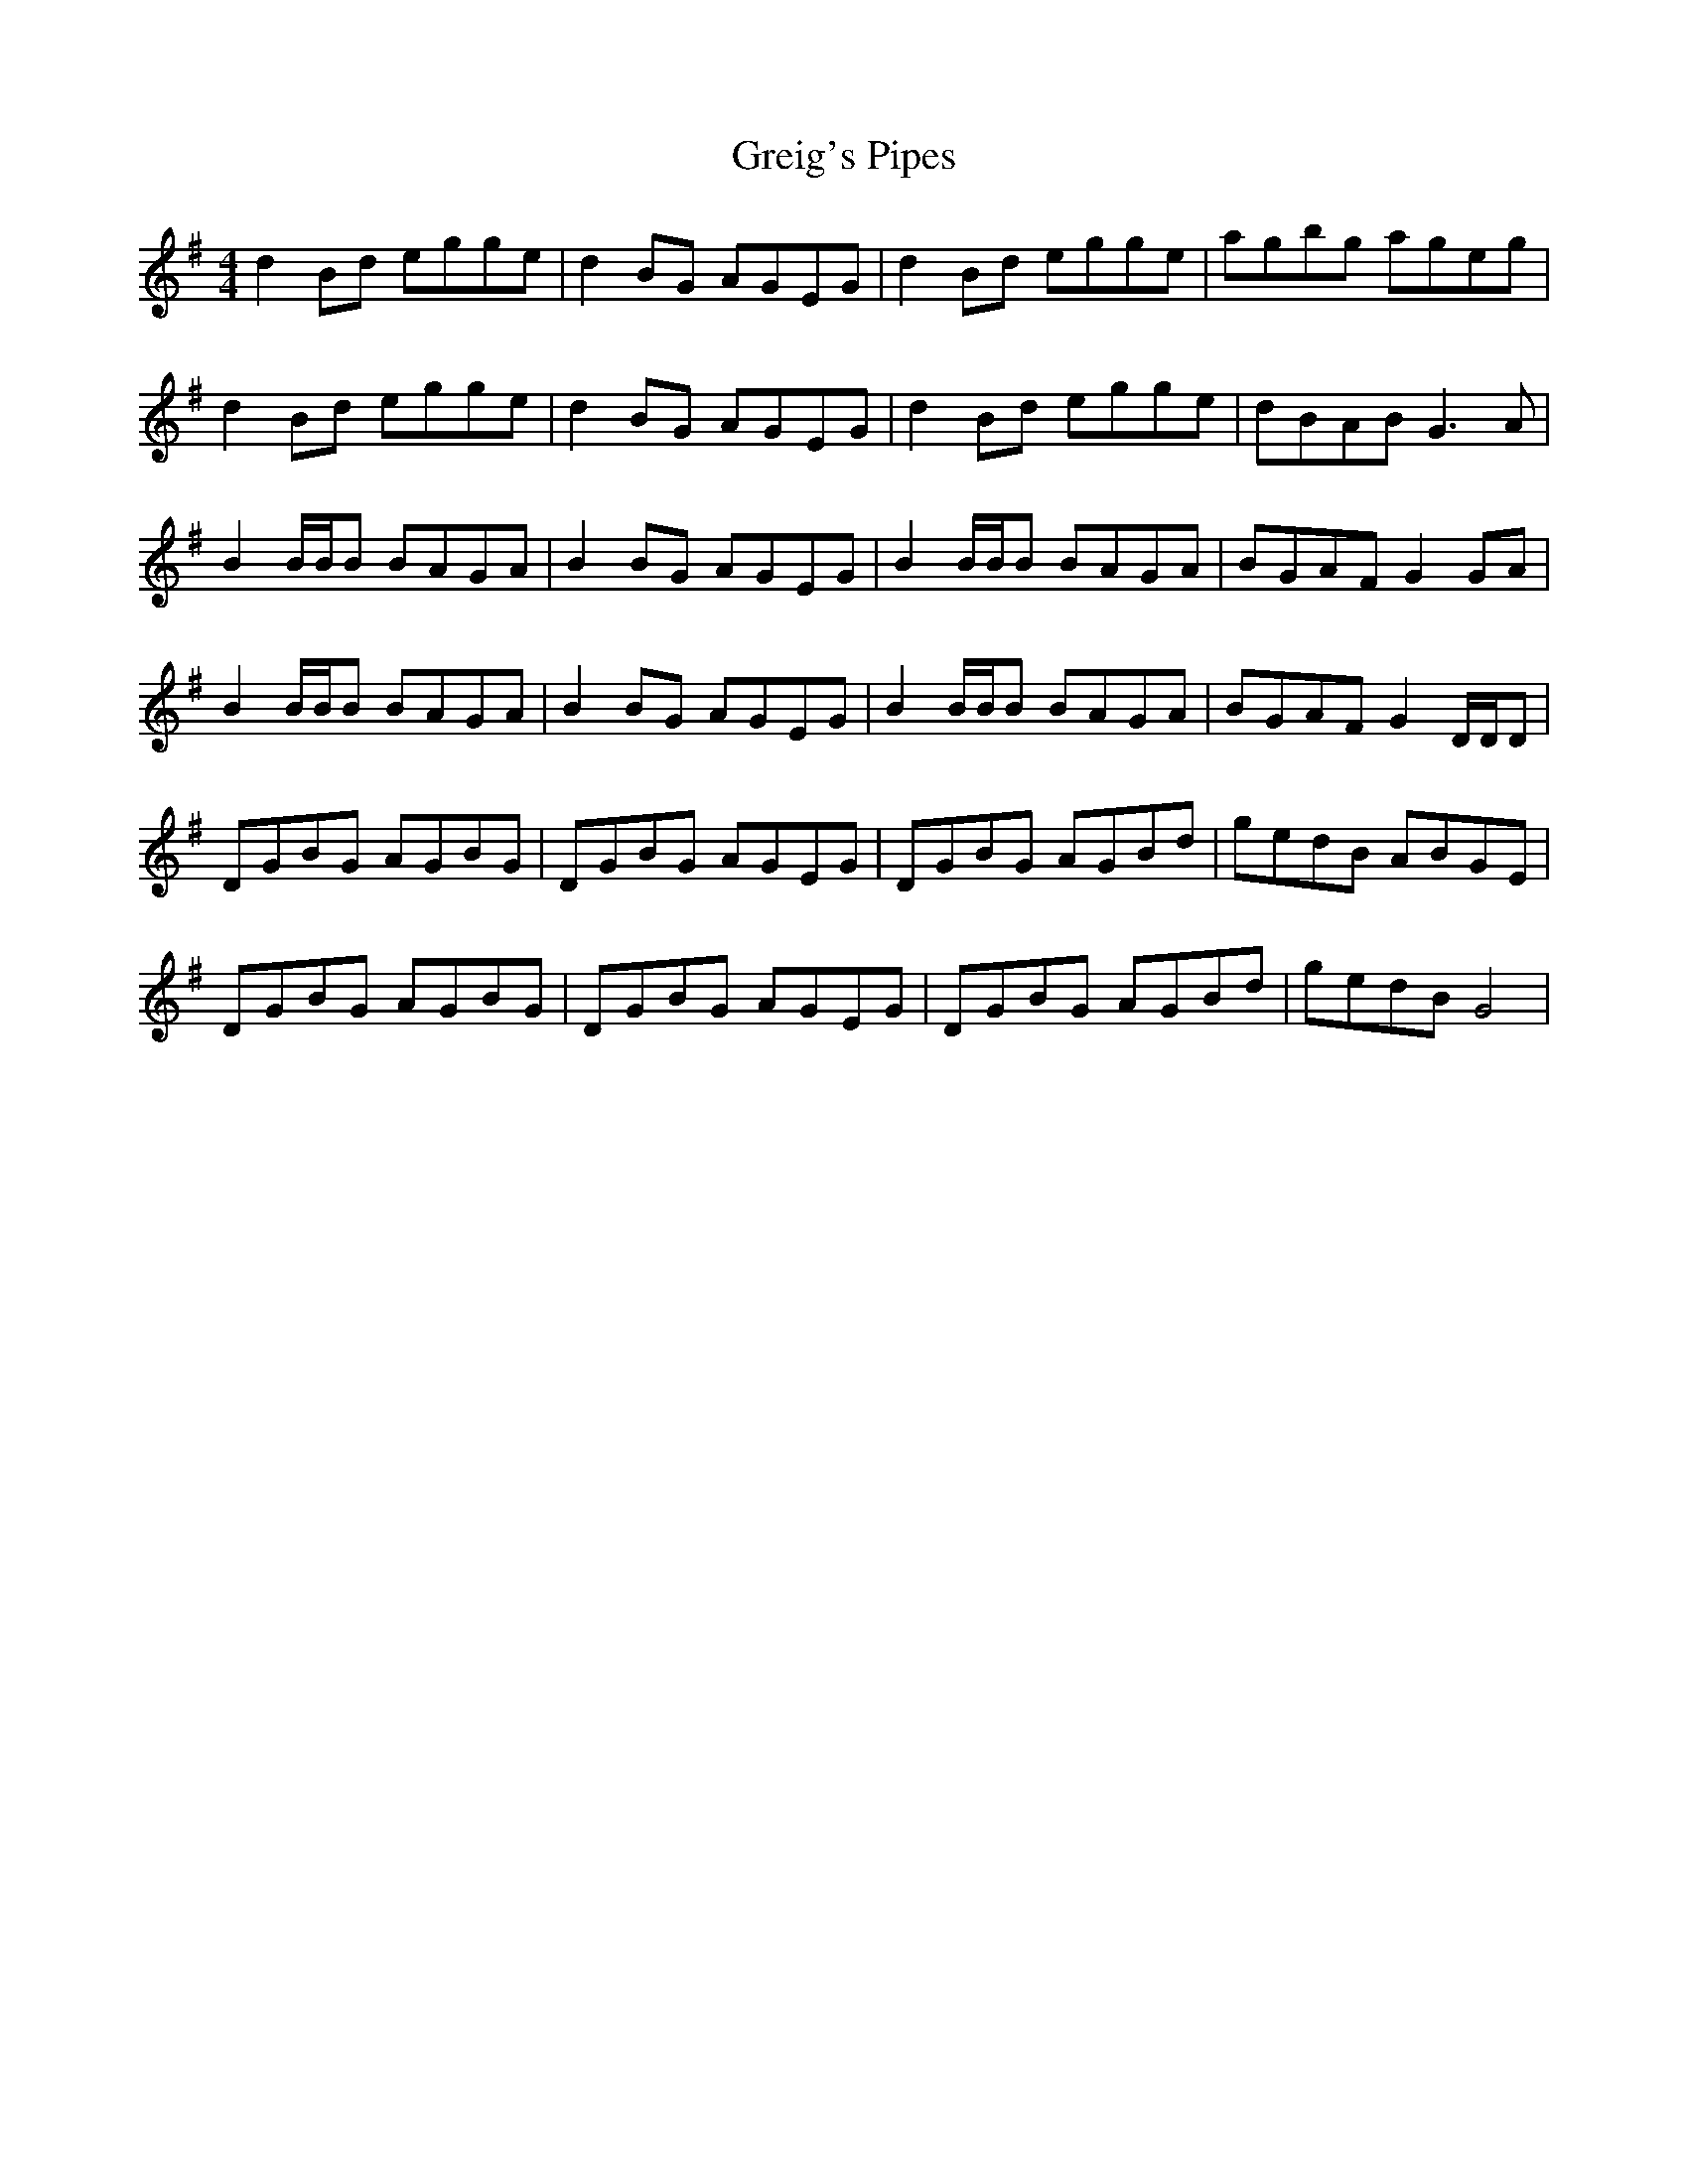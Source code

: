 X: 16244
T: Greig's Pipes
R: reel
M: 4/4
K: Gmajor
d2Bd egge|d2BG AGEG|d2Bd egge|agbg ageg|
d2Bd egge|d2BG AGEG|d2Bd egge|dBAB G3A|
B2B/B/B BAGA|B2BG AGEG|B2B/B/B BAGA|BGAF G2GA|
B2B/B/B BAGA|B2BG AGEG|B2B/B/B BAGA|BGAF G2D/D/D|
DGBG AGBG|DGBG AGEG|DGBG AGBd|gedB ABGE|
DGBG AGBG|DGBG AGEG|DGBG AGBd|gedB G4|

